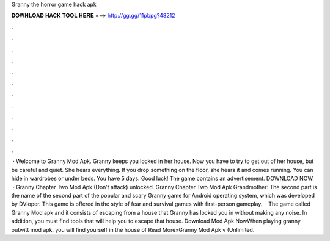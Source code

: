 Granny the horror game hack apk

𝐃𝐎𝐖𝐍𝐋𝐎𝐀𝐃 𝐇𝐀𝐂𝐊 𝐓𝐎𝐎𝐋 𝐇𝐄𝐑𝐄 ===> http://gg.gg/11pbpg?48212

.

.

.

.

.

.

.

.

.

.

.

.

 · Welcome to Granny Mod Apk. Granny keeps you locked in her house. Now you have to try to get out of her house, but be careful and quiet. She hears everything. If you drop something on the floor, she hears it and comes running. You can hide in wardrobes or under beds. You have 5 days. Good luck! The game contains an advertisement. DOWNLOAD NOW.  · Granny Chapter Two Mod Apk (Don’t attack) unlocked. Granny Chapter Two Mod Apk Grandmother: The second part is the name of the second part of the popular and scary Granny game for Android operating system, which was developed by DVloper. This game is offered in the style of fear and survival games with first-person gameplay.  · The game called Granny Mod apk and it consists of escaping from a house that Granny has locked you in without making any noise. In addition, you must find tools that will help you to escape that house. Download Mod Apk NowWhen playing granny outwitt mod apk, you will find yourself in the house of Read More»Granny Mod Apk v (Unlimited.